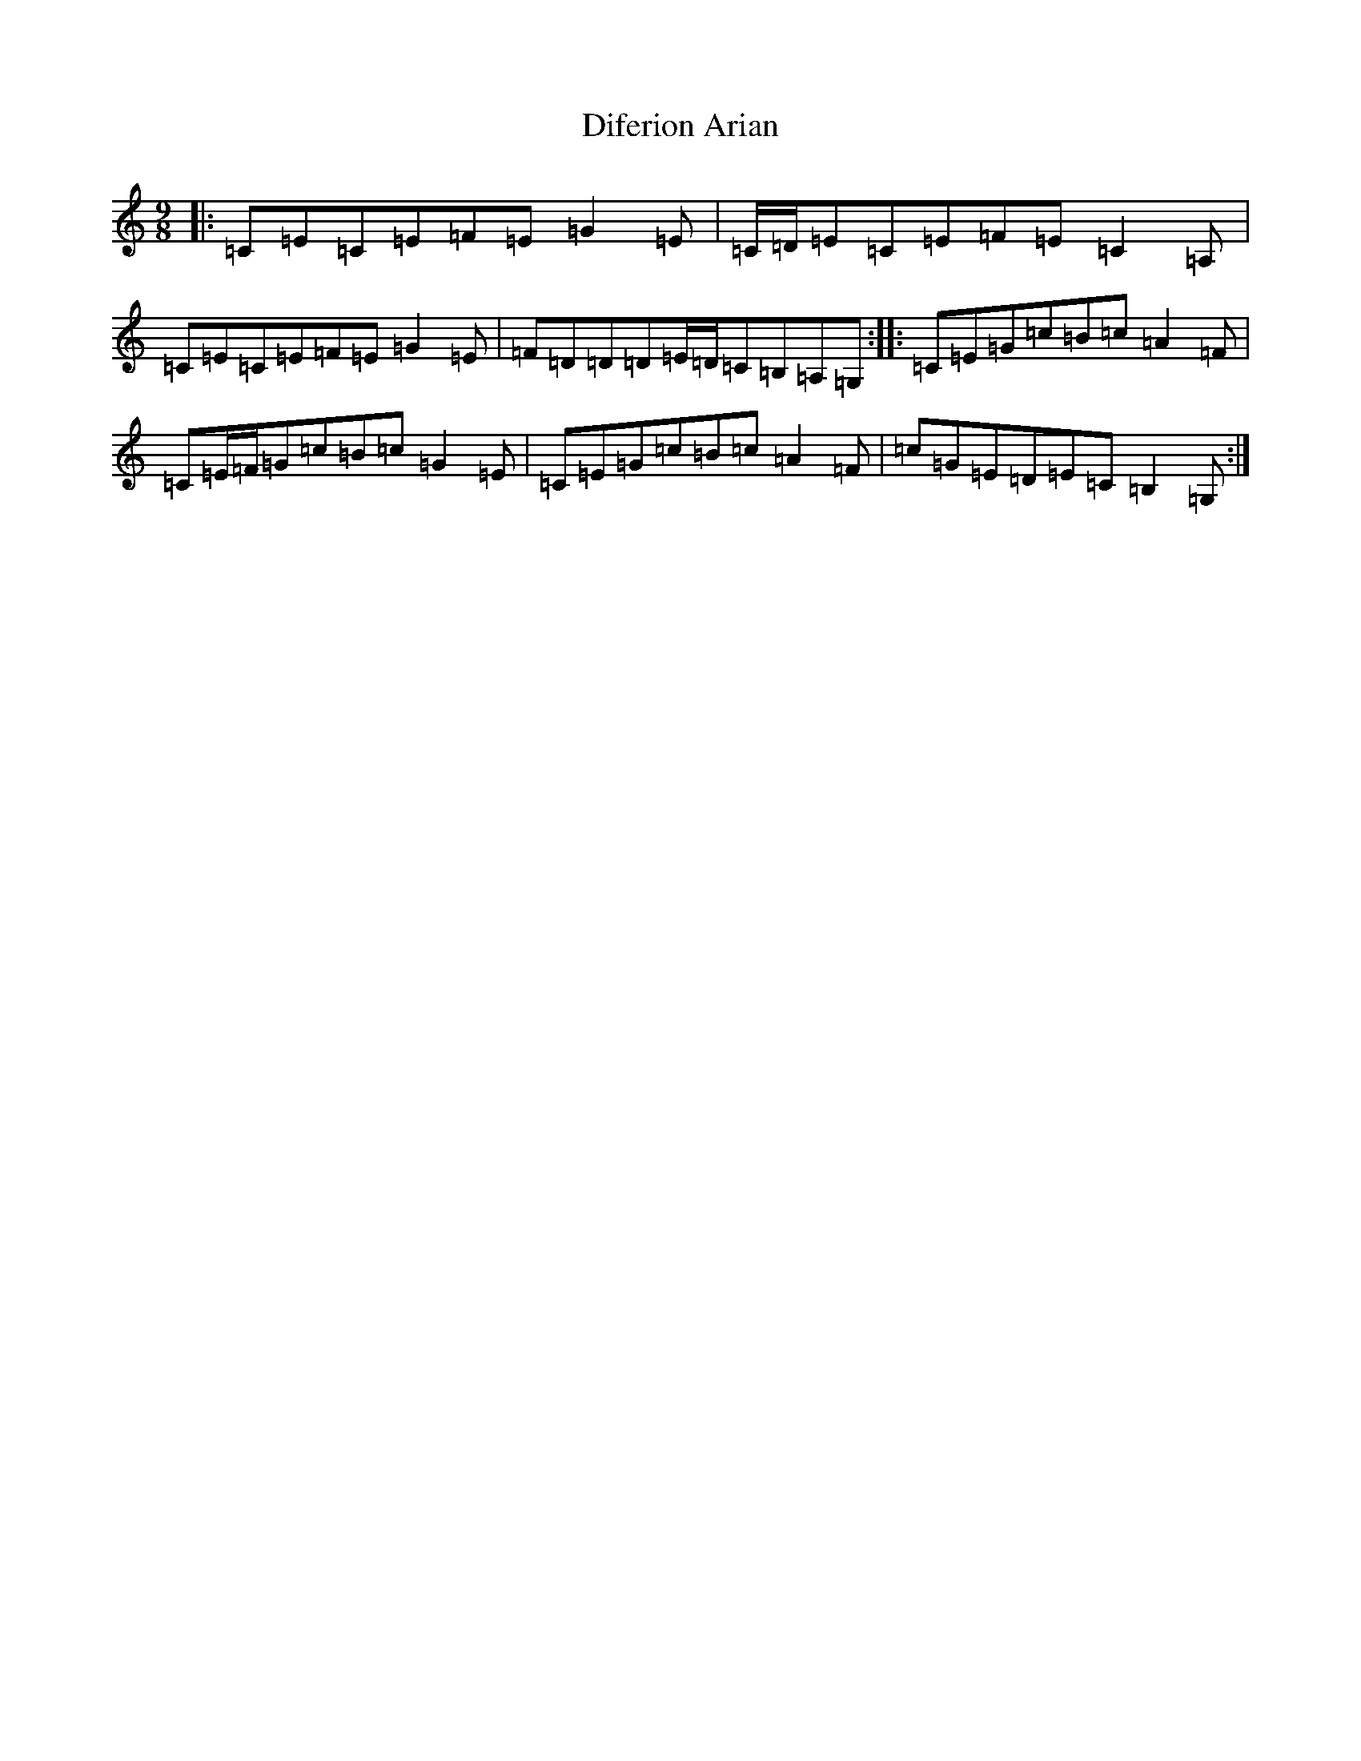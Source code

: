 X: 5234
T: Diferion Arian
S: https://thesession.org/tunes/12594#setting21180
R: slip jig
M:9/8
L:1/8
K: C Major
|:=C=E=C=E=F=E=G2=E|=C/2=D/2=E=C=E=F=E=C2=A,|=C=E=C=E=F=E=G2=E|=F=D=D=D=E/2=D/2=C=B,=A,=G,:||:=C=E=G=c=B=c=A2=F|=C=E/2=F/2=G=c=B=c=G2=E|=C=E=G=c=B=c=A2=F|=c=G=E=D=E=C=B,2=G,:|